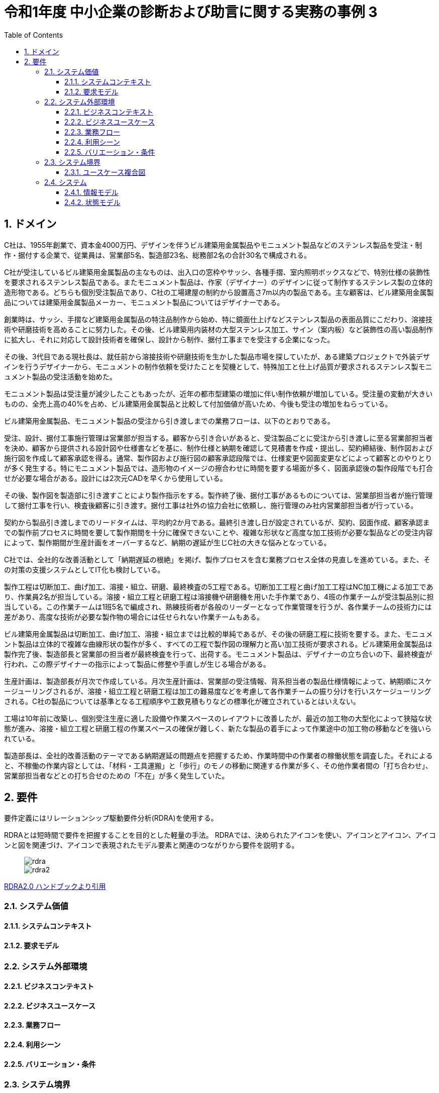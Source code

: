 
:toc: left
:toclevels: 5
:sectnums:
:stem:
:source-highlighter: coderay

= 令和1年度 中小企業の診断および助言に関する実務の事例 3

== ドメイン

[C社の概要]
C社は、1955年創業で、資本金4000万円、デザインを伴うビル建築用金属製品やモニュメント製品などのステンレス製品を受注・制作・据付する企業で、従業員は、営業部5名、製造部23名、総務部2名の合計30名で構成される。

C社が受注しているビル建築用金属製品の主なものは、出入口の窓枠やサッシ、各種手摺、室内照明ボックスなどで、特別仕様の装飾性を要求されるステンレス製品である。またモニュメント製品は、作家（デザイナー）のデザインに従って制作するステンレス製の立体的造形物である。どちらも個別受注製品であり、C社の工場建屋の制約から設置高さ7m以内の製品である。主な顧客は、ビル建築用金属製品については建築用金属製品メーカー、モニュメント製品についてはデザイナーである。

創業時は、サッシ、手摺など建築用金属製品の特注品制作から始め、特に鏡面仕上げなどステンレス製品の表面品質にこだわり、溶接技術や研磨技術を高めることに努力した。その後、ビル建築用内装材の大型ステンレス加工、サイン（案内板）など装飾性の高い製品制作に拡大し、それに対応して設計技術者を確保し、設計から制作、据付工事までを受注する企業になった。

その後、3代目である現社長は、就任前から溶接技術や研磨技術を生かした製品市場を探していたが、ある建築プロジェクトで外装デザインを行うデザイナーから、モニュメントの制作依頼を受けたことを契機として、特殊加工と仕上げ品質が要求されるステンレス製モニュメント製品の受注活動を始めた。

モニュメント製品は受注量が減少したこともあったが、近年の都市型建築の増加に伴い制作依頼が増加している。受注量の変動が大きいものの、全売上高の40%を占め、ビル建築用金属製品と比較して付加価値が高いため、今後も受注の増加をねらっている。

[業務プロセス]
ビル建築用金属製品、モニュメント製品の受注から引き渡しまでの業務フローは、以下のとおりである。

受注、設計、据付工事施行管理は営業部が担当する。顧客から引き合いがあると、受注製品ごとに受注から引き渡しに至る営業部担当者を決め、顧客から提供される設計図や仕様書などを基に、制作仕様と納期を確認して見積書を作成・提出し、契約締結後、制作図および施行図を作成して顧客承認を得る。通常、製作図および施行図の顧客承認段階では、仕様変更や図面変更などによって顧客とのやりとりが多く発生する。特にモニュメント製品では、造形物のイメージの擦合わせに時間を要する場面が多く、図面承認後の製作段階でも打合せが必要な場合がある。設計には2次元CADを早くから使用している。

その後、製作図を製造部に引き渡すことにより製作指示をする。製作終了後、据付工事があるものについては、営業部担当者が施行管理して据付工事を行い、検査後顧客に引き渡す。据付工事は社外の協力会社に依頼し、施行管理のみ社内営業部担当者が行っている。

契約から製品引き渡しまでのリードタイムは、平均約2か月である。最終引き渡し日が設定されているが、契約、図面作成、顧客承認までの製作前プロセスに時間を要して製作期間を十分に確保できないことや、複雑な形状など高度な加工技術が必要な製品などの受注内容によって、製作期間が生産計画をオーバーするなど、納期の遅延が生じC社の大きな悩みとなっている。

C社では、全社的な改善活動として「納期遅延の根絶」を掲げ、製作プロセスを含む業務プロセス全体の見直しを進めている。また、その対策の支援システムとしてIT化も検討している。

[生産の現状]
製作工程は切断加工、曲げ加工、溶接・組立、研磨、最終検査の5工程である。切断加工工程と曲げ加工工程はNC加工機による加工であり、作業員2名が担当している。溶接・組立工程と研磨工程は溶接機や研磨機を用いた手作業であり、4班の作業チームが受注製品別に担当している。この作業チームは1班5名で編成され、熟練技術者が各般のリーダーとなって作業管理を行うが、各作業チームの技術力には差があり、高度な技術が必要な製作物の場合には任せられない作業チームもある。

ビル建築用金属製品は切断加工、曲げ加工、溶接・組立までは比較的単純であるが、その後の研磨工程に技術を要する。また、モニュメント製品は立体的で複雑な曲線形状の製作が多く、すべての工程で製作図の理解力と高い加工技術が要求される。ビル建築用金属製品は製作完了後、製造部長と営業部の担当者が最終検査を行って、出荷する。モニュメント製品は、デザイナーの立ち合いの下、最終検査が行われ、この際デザイナーの指示によって製品に修整や手直しが生じる場合がある。

生産計画は、製造部長が月次で作成している。月次生産計画は、営業部の受注情報、背系担当者の製品仕様情報によって、納期順にスケージューリングされるが、溶接・組立工程と研磨工程は加工の難易度などを考慮して各作業チームの振り分けを行いスケージューリングされる。C社の製品については基準となる工程順序や工数見積もりなどの標準化が確立されているとはいえない。

工場は10年前に改築し、個別受注生産に適した設備や作業スペースのレイアウトに改善したが、最近の加工物の大型化によって狭隘な状態が進み、溶接・組立工程と研磨工程の作業スペースの確保が難しく、新たな製品の着手によって作業途中の加工物の移動などを強いられている。

製造部長は、全社的改善活動のテーマである納期遅延の問題点を把握するため、作業時間中の作業者の稼働状態を調査した。それによると、不稼働の作業内容としては、「材料・工具運搬」と「歩行」のモノの移動に関連する作業が多く、その他作業者間の「打ち合わせ」、営業部担当者などとの打ち合せのための「不在」が多く発生していた。

== 要件

要件定義にはリレーションシップ駆動要件分析(RDRA)を使用する。

RDRAとは短時間で要件を把握することを目的とした軽量の手法。 RDRAでは、決められたアイコンを使い、アイコンとアイコン、アイコンと図を関連づけ、アイコンで表現されたモデル要素と関連のつながりから要件を説明する。

____
image::images/rdra.png[]
image::images/rdra2.png[]
____

https://www.amazon.co.jp/RDRA2-0-%E3%83%8F%E3%83%B3%E3%83%89%E3%83%96%E3%83%83%E3%82%AF-%E8%BB%BD%E3%81%8F%E6%9F%94%E8%BB%9F%E3%81%A7%E7%B2%BE%E5%BA%A6%E3%81%AE%E9%AB%98%E3%81%84%E8%A6%81%E4%BB%B6%E5%AE%9A%E7%BE%A9%E3%81%AE%E3%83%A2%E3%83%87%E3%83%AA%E3%83%B3%E3%82%B0%E6%89%8B%E6%B3%95-%E7%A5%9E%E5%B4%8E%E5%96%84%E5%8F%B8-ebook/dp/B07STQZFBX[RDRA2.0 ハンドブックより引用]

=== システム価値

==== システムコンテキスト

==== 要求モデル

=== システム外部環境

==== ビジネスコンテキスト

==== ビジネスユースケース

==== 業務フロー

==== 利用シーン

==== バリエーション・条件

=== システム境界

==== ユースケース複合図

=== システム

==== 情報モデル

==== 状態モデル
